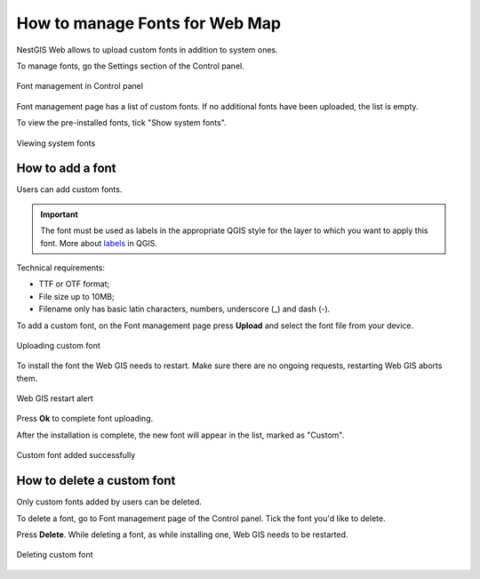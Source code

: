 .. sectionauthor:: Юлия Григоренко <grigorenko.j@gmail.com>

.. _ngcom_fonts:

How to manage Fonts for Web Map
====================================

NestGIS Web allows to upload custom fonts in addition to system ones.

To manage fonts, go the Settings section of the Control panel.

.. figure:: _static/controlpanel_fonts_en.png
   :name: controlpanel_fonts_pic
   :align: center
   :width: 18cm

   Font management in Control panel

Font management page has a list of custom fonts. If no additional fonts have been uploaded, the list is empty.

To view the pre-installed fonts, tick "Show system fonts".

.. figure:: _static/font_show_system_en.png
   :name: font_show_system_pic
   :align: center
   :width: 18cm

   Viewing system fonts

.. _ngcom_fonts_add:

How to add a font
------------------

Users can add custom fonts.

.. important::
	The font must be used as labels in the appropriate QGIS style for the layer to which you want to apply this font. More about `labels <https://docs.qgis.org/3.34/en/docs/training_manual/vector_classification/label_tool.html>`_ in QGIS.

Technical requirements:

* TTF or OTF format;
* File size up to 10MB;
* Filename only has basic latin characters, numbers, underscore (_) and dash (-).

To add a custom font, on the Font management page press **Upload** and select the font file from your device.

.. figure:: _static/font_upload_en.png
   :name: font_upload_pic
   :align: center
   :width: 18cm

   Uploading custom font


To install the font the Web GIS needs to restart. Make sure there are no ongoing requests, restarting Web GIS aborts them.

.. figure:: _static/font_upload_refresh_alert_en.png
   :name: font_upload_refresh_alert_pic
   :align: center
   :width: 12cm

   Web GIS restart alert

Press **Ok** to complete font uploading.

After the installation is complete, the new font will appear in the list, marked as "Custom".

.. figure:: _static/font_upload_result_en.png
   :name: font_upload_result_pic
   :align: center
   :width: 18cm

   Custom font added successfully

.. _ngcom_fonts_del:

How to delete a custom font
-----------------------------------

Only custom fonts added by users can be deleted.

To delete a font, go to Font management page of the Control panel. Tick the font you'd like to delete.

Press **Delete**. While deleting a font, as while installing one, Web GIS needs to be restarted.

.. figure:: _static/font_delete_en.png
   :name: font_delete_pic
   :align: center
   :width: 18cm

   Deleting custom font
